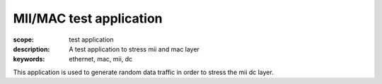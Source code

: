 MII/MAC test application
========================

:scope: test application
:description: A test application to stress mii and mac layer
:keywords: ethernet, mac, mii, dc

This application is used to generate random data traffic in order to stress the mii dc layer.
